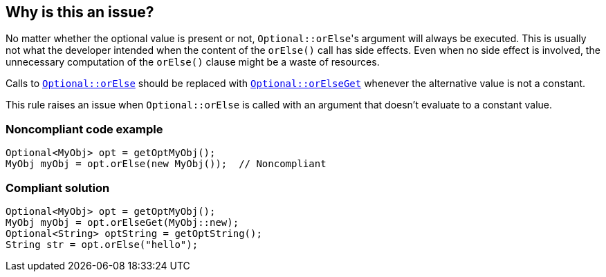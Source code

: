 == Why is this an issue?

No matter whether the optional value is present or not, ``++Optional::orElse++``'s argument will always be executed. This is usually not what the developer intended when the content of the ``++orElse()++`` call has side effects. Even when no side effect is involved, the unnecessary computation of the ``++orElse()++`` clause might be a waste of resources.


Calls to https://docs.oracle.com/javase/8/docs/api/java/util/Optional.html#orElse-T-[``++Optional::orElse++``] should be replaced with https://docs.oracle.com/javase/8/docs/api/java/util/Optional.html#orElseGet-java.util.function.Supplier-[``++Optional::orElseGet++``] whenever the alternative value is not a constant.


This rule raises an issue when ``++Optional::orElse++`` is called with an argument that doesn't evaluate to a constant value.


=== Noncompliant code example

[source,java]
----
Optional<MyObj> opt = getOptMyObj();
MyObj myObj = opt.orElse(new MyObj());  // Noncompliant
----


=== Compliant solution

[source,java]
----
Optional<MyObj> opt = getOptMyObj();
MyObj myObj = opt.orElseGet(MyObj::new); 
Optional<String> optString = getOptString();
String str = opt.orElse("hello");
----


ifdef::env-github,rspecator-view[]

'''
== Implementation Specification
(visible only on this page)

=== Message

Use "orElseGet" here instead of "orElse".


=== Highlighting

``++orElse++``


'''
== Comments And Links
(visible only on this page)

=== on 27 Jun 2017, 17:33:18 Ann Campbell wrote:
https://groups.google.com/forum/?pli=1#!topic/sonarqube/b_DFJ2ual6E

endif::env-github,rspecator-view[]
